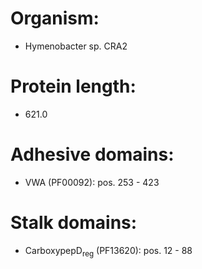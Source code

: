 * Organism:
- Hymenobacter sp. CRA2
* Protein length:
- 621.0
* Adhesive domains:
- VWA (PF00092): pos. 253 - 423
* Stalk domains:
- CarboxypepD_reg (PF13620): pos. 12 - 88


